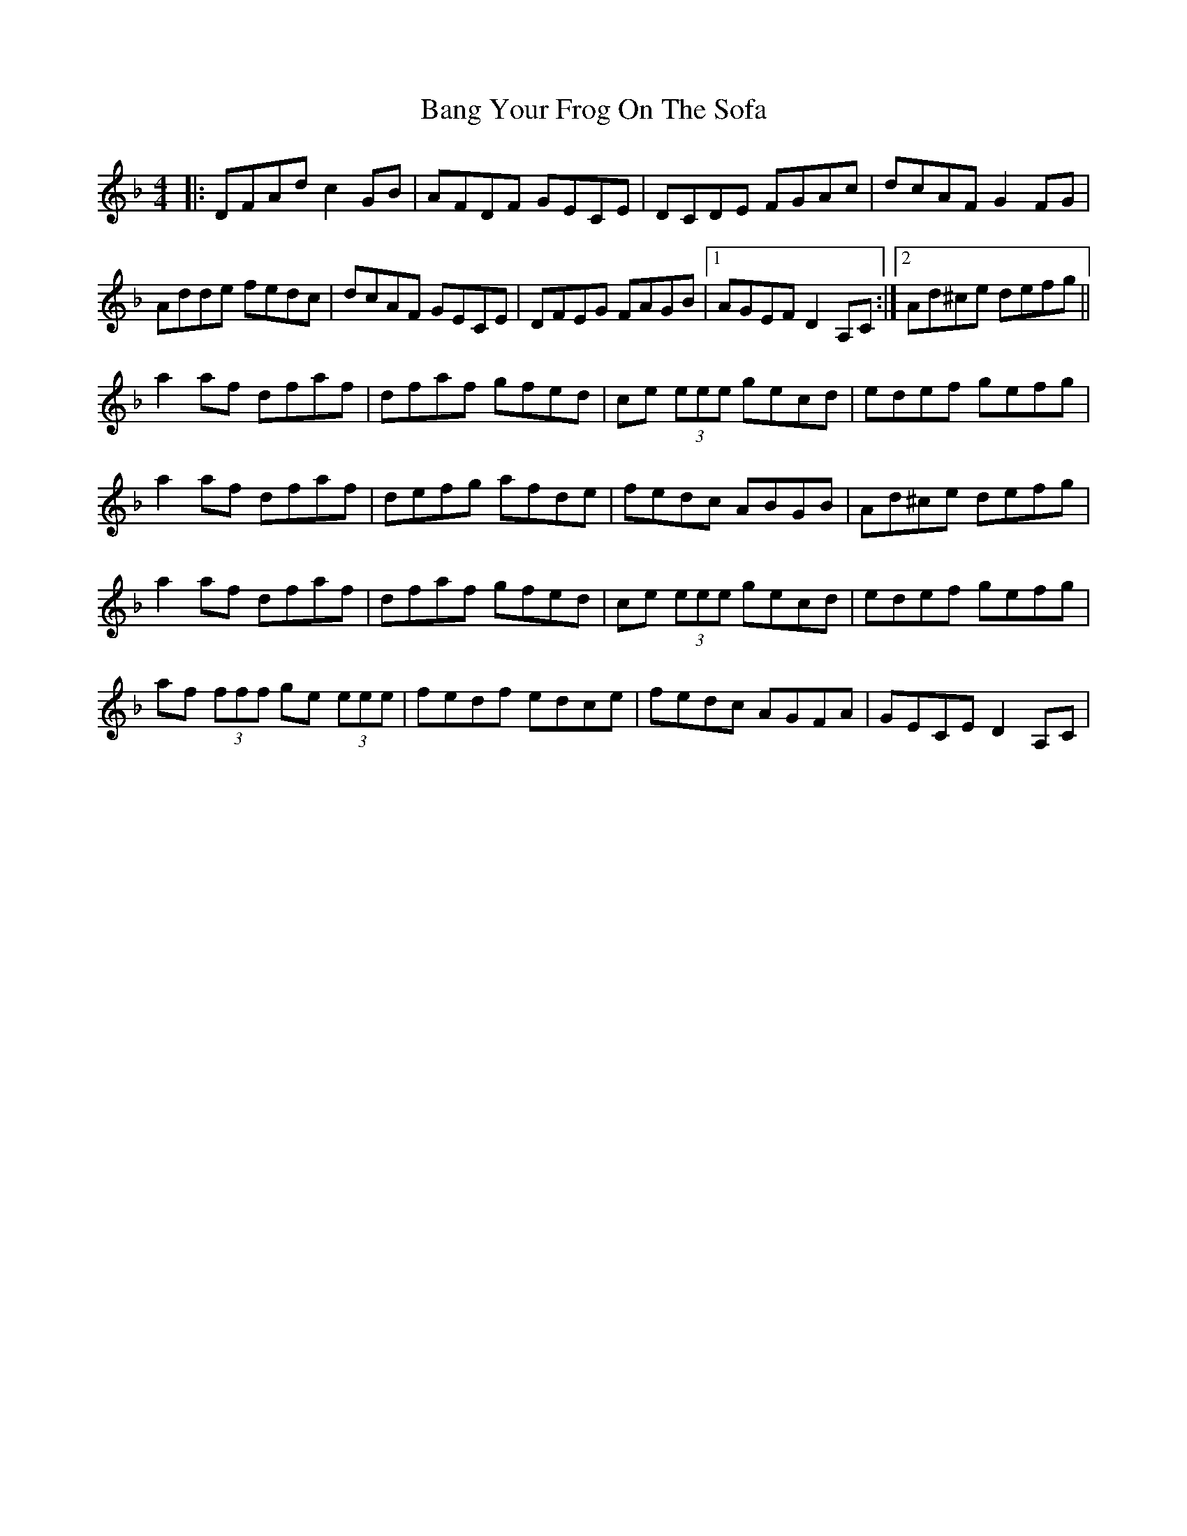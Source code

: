 X: 1
T: Bang Your Frog On The Sofa
Z: Will Harmon
S: https://thesession.org/tunes/371#setting371
R: reel
M: 4/4
L: 1/8
K: Dmin
|:DFAd c2 GB|AFDF GECE|DCDE FGAc|dcAF G2 FG|
Adde fedc|dcAF GECE|DFEG FAGB|1 AGEF D2 A,C:|2 Ad^ce defg||
a2 af dfaf|dfaf gfed|ce (3eee gecd|edef gefg|
a2 af dfaf|defg afde|fedc ABGB|Ad^ce defg|
a2 af dfaf|dfaf gfed|ce (3eee gecd|edef gefg|
af (3fff ge (3eee|fedf edce|fedc AGFA|GECE D2 A,C|
